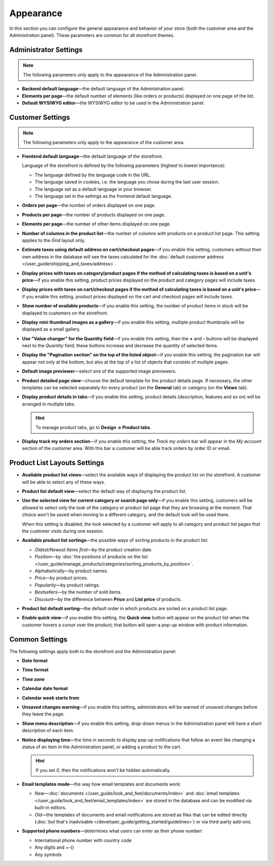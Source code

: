 **********
Appearance
**********

In this section you can configure the general appearance and behavior of your store (both the customer area and the Administration panel). These parameters are common for all storefront themes.

======================
Administrator Settings
======================

.. note::

    The following parameters only apply to the appearance of the Administration panel.

* **Backend default language**—the default language of the Administration panel.

* **Elements per page**—the default number of elements (like orders or products) displayed on one page of the list.

* **Default WYSIWYG editor**—the WYSIWYG editor to be used in the Administration panel.

=================
Customer Settings
=================

.. note::

    The following parameters only apply to the appearance of the customer area.

* **Frontend default language**—the default language of the storefront.

  Language of the storefront is defined by the following parameters (highest to lowest importance):
      
  * The language defined by the language code in the URL.
  
  * The language saved in cookies, i.e. the language you chose during the last user session.
    
  * The language set as a default language in your browser.
    
  * The language set in the settings as the frontend default language.

* **Orders per page**—the number of orders displayed on one page.

* **Products per page**—the number of products displayed on one page.

* **Elements per page**—the number of other items displayed on one page.

* **Number of columns in the product list**—the number of columns with products on a product list page. This setting applies to the *Grid* layout only.

* **Estimate taxes using default address on cart/checkout pages**—if you enable this setting, customers without their own address in the database will see the taxes calculated for the :doc:`default customer address </user_guide/shipping_and_taxes/address>`.

* **Display prices with taxes on category/product pages if the method of calculating taxes is based on a unit's price**—if you enable this setting, product prices displayed on the product and category pages will include taxes.

* **Display prices with taxes on cart/checkout pages if the method of calculating taxes is based on a unit's price**—if you enable this setting, product prices displayed on the cart and checkout pages will include taxes.

* **Show number of available products**—if you enable this setting, the number of product items in stock will be displayed to customers on the storefront.

* **Display mini thumbnail images as a gallery**—if you enable this setting, multiple product thumbnails will be displayed as a small gallery.

* **Use "Value changer" for the Quantity field**—if you enable this setting, then the **+** and **-** buttons will be displayed next to the *Quantity* field; these buttons increase and decrease the quantity of selected items.

* **Display the "Pagination section" on the top of the listed object**—if you enable this setting, the pagination bar will appear not only at the bottom, but also at the top of a list of objects that consists of multiple pages.

* **Default image previewer**—select one of the supported image previewers.

* **Product detailed page view**—choose the default template for the product details page. If necessary, the other templates can be selected separately for every product (on the **General** tab) or category (on the **Views** tab). 

* **Display product details in tabs**—if you enable this setting, product details (description, features and so on) will be arranged in multiple tabs.

  .. hint::

      To manage product tabs, go to **Design → Product tabs**.

* **Display track my orders section**—if you enable this setting, the *Track my orders* bar will appear in the *My account* section of the customer area. With this bar a customer will be able track orders by order ID or email.

=============================
Product List Layouts Settings
=============================

* **Available product list views**—select the available ways of displaying the product list on the storefront. A customer will be able to select any of these ways.

* **Product list default view**—select the default way of displaying the product list.

* **Use the selected view for current category or search page only**—if you enable this setting, customers will be allowed to select only the look of the category or product list page that they are browsing at the moment. That choice won't be saved when moving to a different category, and the default look will be used there.

  When this setting is disabled, the look selected by a customer will apply to all category and product list pages that the customer visits during one session.

* **Available product list sortings**—the possible ways of sorting products in the product list:

  *  *Oldest/Newest Items first*—by the product creation date. 

  *  *Position*—by :doc:`the positions of products on the list </user_guide/manage_products/categories/sorting_products_by_position>`.

  *  *Alphabetically*—by product names.
  
  *  *Price*—by product prices.

  *  *Popularity*—by product ratings.

  *  *Bestsellers*—by the number of sold items.

  *  *Discount*—by the difference between **Price** and **List price** of products.

* **Product list default sorting**—the default order in which products are sorted on a product list page.

* **Enable quick view**—if you enable this setting, the **Quick view** button will appear on the product list when the customer hovers a cursor over the product; that button will open a pop-up window with product information.

===============
Common Settings
===============

The following settings apply both to the storefront and the Administration panel:

* **Date format**

* **Time format**

* **Time zone**

* **Calendar date format**

* **Calendar week starts from**

* **Unsaved changes warning**—if you enable this setting, administrators will be warned of unsaved changes before they leave the page.

* **Show menu description**—if you enable this setting, drop-down menus in the Administration panel will have a short description of each item.

* **Notice displaying time**—the time in seconds to display pop-up notifications that follow an event like changing a status of an item in the Administration panel, or adding a product to the cart.

  .. hint::

      If you set *0*, then the notifications won't be hidden automatically.

* **Email templates mode**—the way how email templates and documents work:

  * *New*—:doc:`documents </user_guide/look_and_feel/documents/index>` and :doc:`email templates </user_guide/look_and_feel/email_templates/index>` are stored in the database and can be modified via built-in editors.

  * *Old*—the templates of documents and email notifications are stored as files that can be edited directly (:doc:`but that's inadvisable </developer_guide/getting_started/guidelines>`) or via third-party add-ons.

* **Supported phone numbers**—determines what users can enter as their phone number:

  * International phone number with country code

  * Any digits and +-()

  * Any symbols
